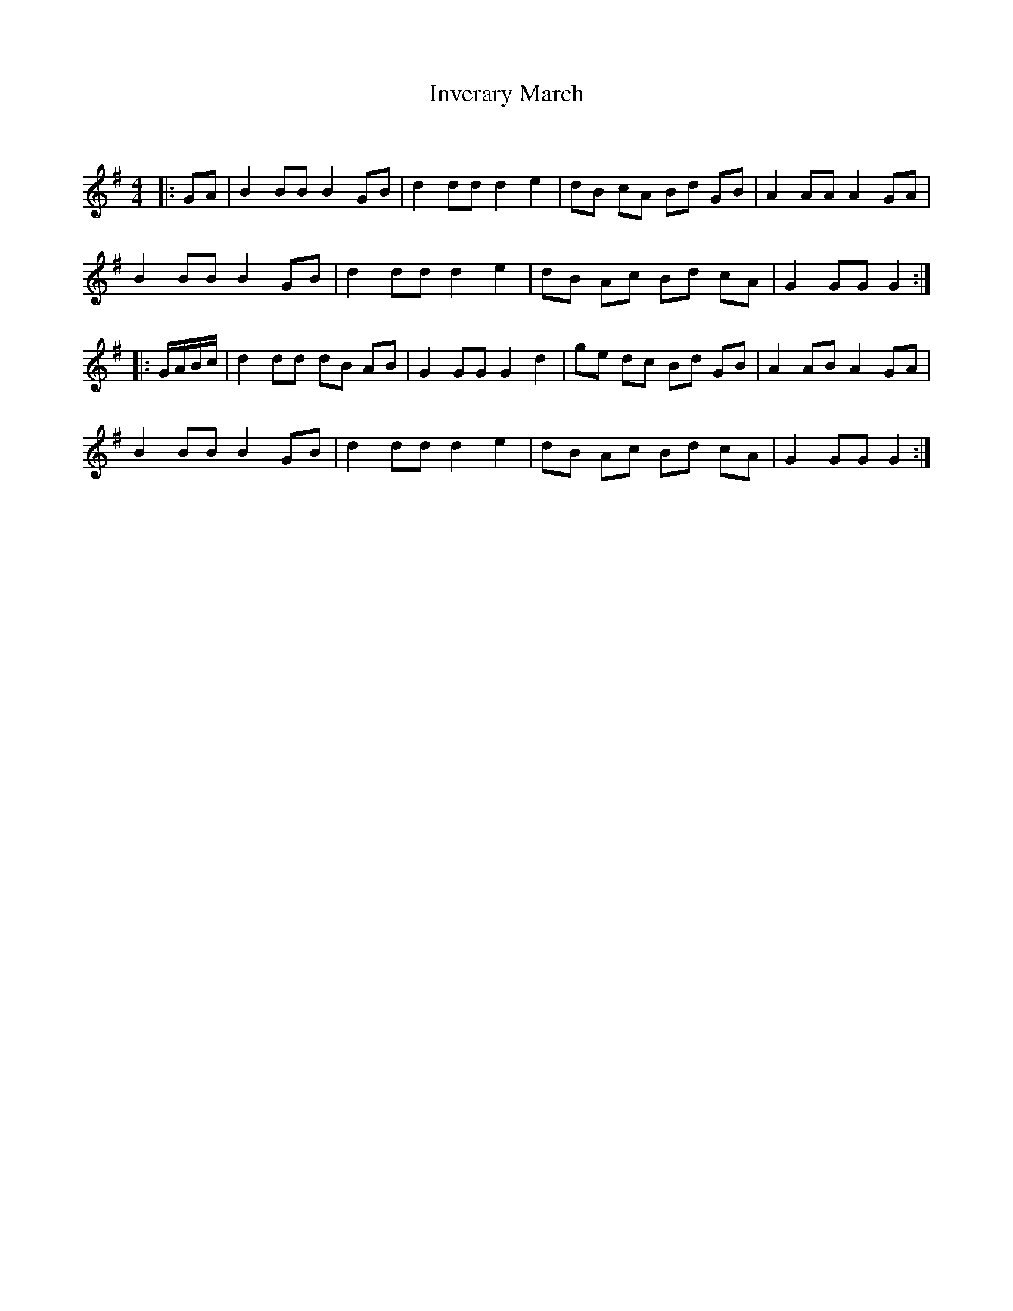 X:1
T: Inverary March
C:
R:Reel
Q: 232
K:G
M:4/4
L:1/8
|:GA|B2 BB B2 GB|d2 dd d2 e2|dB cA Bd GB|A2 AA A2 GA|
B2 BB B2 GB|d2 dd d2 e2|dB Ac Bd cA|G2 GG G2:|
|:G1/2A1/2B1/2c1/2|d2 dd dB AB|G2 GG G2 d2|ge dc Bd GB|A2 AB A2 GA|
B2 BB B2 GB|d2 dd d2 e2|dB Ac Bd cA|G2 GG G2:|
